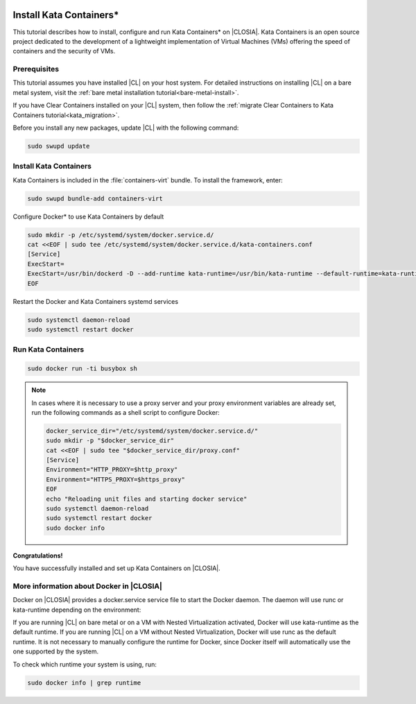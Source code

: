   .. _kata:

Install Kata Containers\*
#########################

This tutorial describes how to install, configure and run Kata Containers\* on
|CLOSIA|. Kata Containers is an open source project dedicated to the
development of a lightweight implementation of Virtual Machines (VMs)
offering the speed of containers and the security of VMs. 

Prerequisites
*************

This tutorial assumes you have installed |CL| on your host system.
For detailed instructions on installing |CL| on a bare metal system, visit
the :ref:`bare metal installation tutorial<bare-metal-install>`.

If you have Clear Containers installed on your |CL| system, then follow the
:ref:`migrate Clear Containers to Kata Containers tutorial<kata_migration>`.

Before you install any new packages, update |CL| with the following command:

.. code-block:: bash

   sudo swupd update

Install Kata Containers
***********************

Kata Containers is included in the :file:`containers-virt` bundle. To install the
framework, enter:

.. code-block:: bash

   sudo swupd bundle-add containers-virt

Configure Docker\* to use Kata Containers by default

.. code-block:: bash

   sudo mkdir -p /etc/systemd/system/docker.service.d/
   cat <<EOF | sudo tee /etc/systemd/system/docker.service.d/kata-containers.conf
   [Service]
   ExecStart=
   ExecStart=/usr/bin/dockerd -D --add-runtime kata-runtime=/usr/bin/kata-runtime --default-runtime=kata-runtime
   EOF
   
Restart the Docker and Kata Containers systemd services

.. code-block:: bash

   sudo systemctl daemon-reload
   sudo systemctl restart docker

Run Kata Containers
*******************

.. code-block:: bash

   sudo docker run -ti busybox sh

.. note::

   In cases where it is necessary to use a proxy server and your proxy
   environment variables are already set, run the following commands as
   a shell script to configure Docker:

   .. code-block:: bash

      docker_service_dir="/etc/systemd/system/docker.service.d/"
      sudo mkdir -p "$docker_service_dir"
      cat <<EOF | sudo tee "$docker_service_dir/proxy.conf"
      [Service]
      Environment="HTTP_PROXY=$http_proxy"
      Environment="HTTPS_PROXY=$https_proxy"
      EOF
      echo "Reloading unit files and starting docker service"
      sudo systemctl daemon-reload
      sudo systemctl restart docker
      sudo docker info

**Congratulations!**

You have successfully installed and set up Kata Containers on |CLOSIA|.

More information about Docker in |CLOSIA|
*****************************************

Docker on |CLOSIA| provides a docker.service service file to start the Docker
daemon. The daemon will use runc or kata-runtime depending on 
the environment:

If you are running |CL| on bare metal or on a VM with Nested
Virtualization activated, Docker will use kata-runtime as the
default runtime. If you are running |CL| on a VM without Nested
Virtualization, Docker will use runc as the default runtime. It is not
necessary to manually configure the runtime for Docker, since Docker itself
will automatically use the one supported by the system.

To check which runtime your system is using, run:

.. code-block:: bash

   sudo docker info | grep runtime
